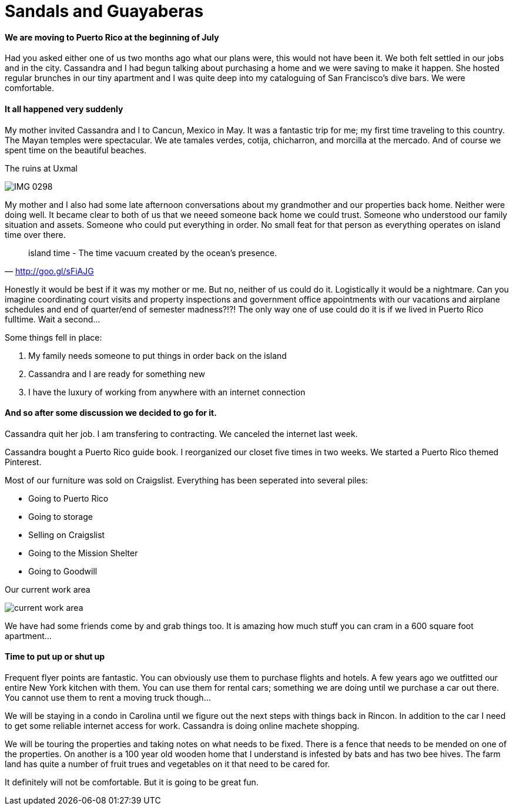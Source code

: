 = Sandals and Guayaberas

==== We are moving to Puerto Rico at the beginning of July
Had you asked either one of us two months ago what our plans were, this would not have been it. We both felt settled in our jobs and in the city. Cassandra and I had begun talking about purchasing a home and we were saving to make it happen. She hosted regular brunches in our tiny apartment and I was quite deep into my cataloguing of San Francisco's dive bars. We were comfortable.

==== It all happened very suddenly
My mother invited Cassandra and I to Cancun, Mexico in May. It was a fantastic trip for me; my first time traveling to this country. The Mayan temples were spectacular. We ate tamales verdes, cotija, chicharron, and morcilla at the mercado. And of course we spent time on the beautiful beaches.

.The ruins at Uxmal
image:IMG_0298.jpg[]

My mother and I also had some late afternoon conversations about my grandmother and our properties back home. Neither were doing well. It became clear to both of us that we neeed someone back home we could trust. Someone who understood our family situation and assets. Someone who could put everything in order. No small feat for that person as everything operates on island time over there.

"island time - The time vacuum created by the ocean's presence."
-- http://goo.gl/sFiAJG

Honestly it would be best if it was my mother or me. But no, neither of us could do it. Logistically it would be a nightmare. Can you imagine coordinating court visits and property inspections and government office appointments with our vacations and airplane schedules and end of quarter/end of semester madness?!?! The only way one of use could do it is if we lived in Puerto Rico fulltime. Wait a second...

Some things fell in place:

1. My family needs someone to put things in order back on the island
2. Cassandra and I are ready for something new
3. I have the luxury of working from anywhere with an internet connection

==== And so after some discussion we decided to go for it.
Cassandra quit her job. I am transfering to contracting. We canceled the internet last week.

Cassandra bought a Puerto Rico guide book. I reorganized our closet five times in two weeks. We started a Puerto Rico themed Pinterest.

Most of our furniture was sold on Craigslist. Everything has been seperated into several piles:

* Going to Puerto Rico
* Going to storage
* Selling on Craigslist
* Going to the Mission Shelter
* Going to Goodwill

.Our current work area
image:IMG_0585.jpg[current work area]

We have had some friends come by and grab things too. It is amazing how much stuff you can cram in a 600 square foot apartment...

==== Time to put up or shut up
Frequent flyer points are fantastic. You can obviously use them to purchase flights and hotels. A few years ago we outfitted our entire New York kitchen with them. You can use them for rental cars; something we are doing until we purchase a car out there. You cannot use them to rent a moving truck though...

We will be staying in a condo in Carolina until we figure out the next steps with things back in Rincon. In addition to the car I need to get some reliable internet access for work. Cassandra is doing online machete shopping.

We will be touring the properties and taking notes on what needs to be fixed. There is a fence that needs to be mended on one of the properties. On another is a 100 year old wooden home that I understand is infested by bats and has two bee hives. The farm land has quite a number of fruit trues and vegetables on it that need to be cared for.

It definitely will not be comfortable. But it is going to be great fun.